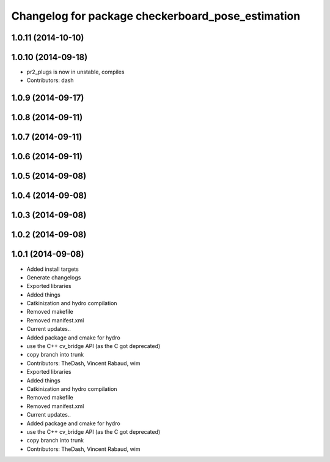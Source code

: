 ^^^^^^^^^^^^^^^^^^^^^^^^^^^^^^^^^^^^^^^^^^^^^^^^^^
Changelog for package checkerboard_pose_estimation
^^^^^^^^^^^^^^^^^^^^^^^^^^^^^^^^^^^^^^^^^^^^^^^^^^

1.0.11 (2014-10-10)
-------------------

1.0.10 (2014-09-18)
-------------------
* pr2_plugs is now in unstable, compiles
* Contributors: dash

1.0.9 (2014-09-17)
------------------

1.0.8 (2014-09-11)
------------------

1.0.7 (2014-09-11)
------------------

1.0.6 (2014-09-11)
------------------

1.0.5 (2014-09-08)
------------------

1.0.4 (2014-09-08)
------------------

1.0.3 (2014-09-08)
------------------

1.0.2 (2014-09-08)
------------------

1.0.1 (2014-09-08)
------------------
* Added install targets
* Generate changelogs
* Exported libraries
* Added things
* Catkinization and hydro compilation
* Removed makefile
* Removed manifest.xml
* Current updates..
* Added package and cmake for hydro
* use the C++ cv_bridge API (as the C got deprecated)
* copy branch into trunk
* Contributors: TheDash, Vincent Rabaud, wim

* Exported libraries
* Added things
* Catkinization and hydro compilation
* Removed makefile
* Removed manifest.xml
* Current updates..
* Added package and cmake for hydro
* use the C++ cv_bridge API (as the C got deprecated)
* copy branch into trunk
* Contributors: TheDash, Vincent Rabaud, wim
